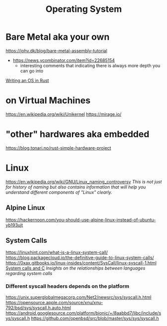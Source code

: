 #+title: Operating System

* Bare Metal aka your own
https://johv.dk/blog/bare-metal-assembly-tutorial
- https://news.ycombinator.com/item?id=22685154
  - interesting comments that indicating there is always more depth you can go into
[[https://os.phil-opp.com/][Writing an OS in Rust]]

* on Virtual Machines
https://en.wikipedia.org/wiki/Unikernel
https://mirage.io/

* "other" hardwares aka embedded
https://blog.tonari.no/rust-simple-hardware-project

* Linux
https://en.wikipedia.org/wiki/GNU/Linux_naming_controversy
/This is not just for history of naming but also contains information that will help you understand different components of "Linux" clearly./

** Alpine Linux
https://hackernoon.com/you-should-use-alpine-linux-instead-of-ubuntu-yb193ujt

** System Calls
https://linuxhint.com/what-is-a-linux-system-call/
https://blog.packagecloud.io/the-definitive-guide-to-linux-system-calls/
https://0xax.gitbooks.io/linux-insides/content/SysCall/linux-syscall-1.html
[[https://softwareengineering.stackexchange.com/a/343797/416039][System calls and C]]
/Insights on the relationships between languages regarding system calls/

*** Different syscall headers depends on the platform
https://unix.superglobalmegacorp.com/Net2/newsrc/sys/syscall.h.html
https://opensource.apple.com/source/xnu/xnu-792/bsd/sys/syscall.h.auto.html
https://android.googlesource.com/platform/bionic/+/8aabbd7/libc/include/sys/syscall.h
https://github.com/openbsd/src/blob/master/sys/sys/syscall.h
